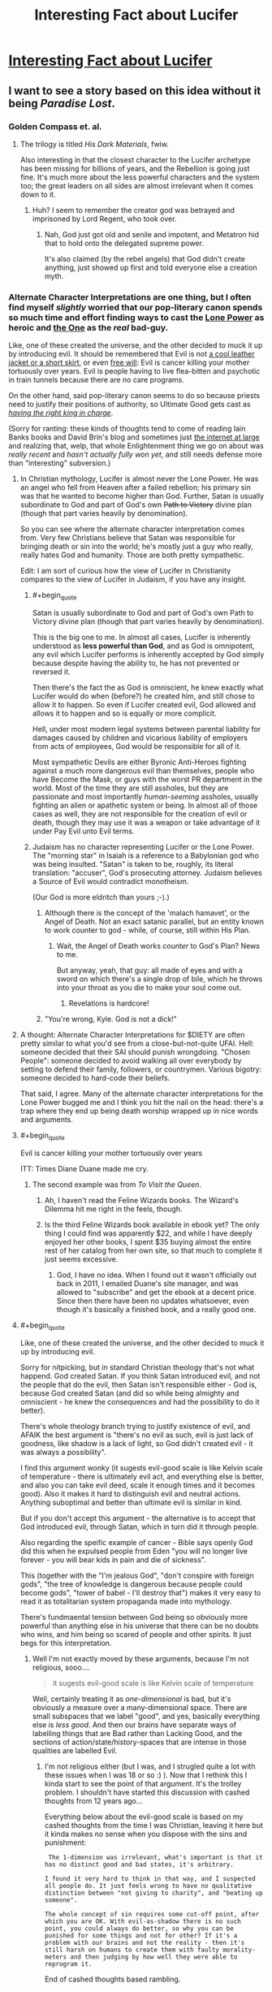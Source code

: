 #+TITLE: Interesting Fact about Lucifer

* [[http://actuallykylekallgren.tumblr.com/post/127871934599/witch-boots-emofag420-the-vengeful-crobat][Interesting Fact about Lucifer]]
:PROPERTIES:
:Author: xamueljones
:Score: 14
:DateUnix: 1441022185.0
:END:

** I want to see a story based on this idea without it being /Paradise Lost/.
:PROPERTIES:
:Author: xamueljones
:Score: 13
:DateUnix: 1441022247.0
:END:

*** Golden Compass et. al.
:PROPERTIES:
:Author: EliezerYudkowsky
:Score: 14
:DateUnix: 1441060546.0
:END:

**** The trilogy is titled /His Dark Materials/, fwiw.

Also interesting in that the closest character to the Lucifer archetype has been missing for billions of years, and the Rebellion is going just fine. It's much more about the less powerful characters and the system too; the great leaders on all sides are almost irrelevant when it comes down to it.
:PROPERTIES:
:Author: PeridexisErrant
:Score: 12
:DateUnix: 1441070654.0
:END:

***** Huh? I seem to remember the creator god was betrayed and imprisoned by Lord Regent, who took over.
:PROPERTIES:
:Author: TimTravel
:Score: 1
:DateUnix: 1441097442.0
:END:

****** Nah, God just got old and senile and impotent, and Metatron hid that to hold onto the delegated supreme power.

It's also claimed (by the rebel angels) that God didn't create anything, just showed up first and told everyone else a creation myth.
:PROPERTIES:
:Author: PeridexisErrant
:Score: 9
:DateUnix: 1441115296.0
:END:


*** Alternate Character Interpretations are one thing, but I often find myself /slightly/ worried that our pop-literary canon spends so much time and effort finding ways to cast the [[http://www.youngwizards.com/ErrantryWiki/index.php/Lone_Power][Lone Power]] as heroic and [[http://www.youngwizards.com/ErrantryWiki/index.php/One%2C_the][the One]] as the /real/ bad-guy.

Like, one of these created the universe, and the other decided to muck it up by introducing evil. It should be remembered that Evil is not [[http://tvtropes.org/pmwiki/pmwiki.php/Main/EvilIsSexy][a cool leather jacket or a short skirt]], or even [[http://tvtropes.org/pmwiki/pmwiki.php/Main/TheEvilsOfFreeWill][free will]]: Evil is cancer killing your mother tortuously over years. Evil is people having to live flea-bitten and psychotic in train tunnels because there are no care programs.

On the other hand, said pop-literary canon seems to do so because priests need to justify their positions of authority, so Ultimate Good gets cast as [[http://tvtropes.org/pmwiki/pmwiki.php/Main/RightfulKingReturns][/having the right king in charge/]].

(Sorry for ranting: these kinds of thoughts tend to come of reading Iain Banks books and David Brin's blog and sometimes just [[http://www.scottlondon.com/interviews/saul.html][the internet at large]] and realizing that, welp, that whole Enlightenment thing we go on about was /really recent/ and /hasn't actually fully won yet/, and still needs defense more than "interesting" subversion.)
:PROPERTIES:
:Score: 23
:DateUnix: 1441027907.0
:END:

**** In Christian mythology, Lucifer is almost never the Lone Power. He was an angel who fell from Heaven after a failed rebellion; his primary sin was that he wanted to become higher than God. Further, Satan is usually subordinate to God and part of God's own +Path to Victory+ divine plan (though that part varies heavily by denomination).

So you can see where the alternate character interpretation comes from. Very few Christians believe that Satan was responsible for bringing death or sin into the world; he's mostly just a guy who really, really hates God and humanity. Those are both pretty sympathetic.

Edit: I am sort of curious how the view of Lucifer in Christianity compares to the view of Lucifer in Judaism, if you have any insight.
:PROPERTIES:
:Author: alexanderwales
:Score: 17
:DateUnix: 1441032676.0
:END:

***** #+begin_quote
  Satan is usually subordinate to God and part of God's own Path to Victory divine plan (though that part varies heavily by denomination).
#+end_quote

This is the big one to me. In almost all cases, Lucifer is inherently understood as *less powerful than God*, and as God is omnipotent, any evil which Lucifer performs is inherently accepted by God simply because despite having the ability to, he has not prevented or reversed it.

Then there's the fact the as God is omniscient, he knew exactly what Lucifer would do when (before?) he created him, and still chose to allow it to happen. So even if Lucifer created evil, God allowed and allows it to happen and so is equally or more complicit.

Hell, under most modern legal systems between parental liability for damages caused by children and vicarious liability of employers from acts of employees, God would be responsible for all of it.

Most sympathetic Devils are either Byronic Anti-Heroes fighting against a much more dangerous evil than themselves, people who have Become the Mask, or guys with the worst PR department in the world. Most of the time they are still assholes, but they are passionate and most importantly /human-seeming/ assholes, usually fighting an alien or apathetic system or being. In almost all of those cases as well, they are not responsible for the creation of evil or death, though they may use it was a weapon or take advantage of it under Pay Evil unto Evil terms.
:PROPERTIES:
:Author: JackStargazer
:Score: 11
:DateUnix: 1441035594.0
:END:


***** Judaism has no character representing Lucifer or the Lone Power. The "morning star" in Isaiah is a reference to a Babylonian god who was being insulted. "Satan" is taken to be, roughly, its literal translation: "accuser", God's prosecuting attorney. Judaism believes a Source of Evil would contradict monotheism.

(Our God is more eldritch than yours ;-).)
:PROPERTIES:
:Score: 11
:DateUnix: 1441042443.0
:END:

****** Although there is the concept of the 'malach hamavet', or the Angel of Death. Not an exact satanic parallel, but an entity known to work counter to god - while, of course, still within His Plan.
:PROPERTIES:
:Author: brandalizing
:Score: 3
:DateUnix: 1441054688.0
:END:

******* Wait, the Angel of Death works /counter/ to God's Plan? News to me.

But anyway, yeah, that guy: all made of eyes and with a sword on which there's a single drop of bile, which he throws into your throat as you die to make your soul come out.
:PROPERTIES:
:Score: 3
:DateUnix: 1441061470.0
:END:

******** Revelations is hardcore!
:PROPERTIES:
:Author: nerdguy1138
:Score: 1
:DateUnix: 1441180850.0
:END:


****** "You're wrong, Kyle. God is not a dick!"
:PROPERTIES:
:Author: Ken_M_Imposter
:Score: 2
:DateUnix: 1441058811.0
:END:


**** A thought: Alternate Character Interpretations for $DIETY are often pretty similar to what you'd see from a close-but-not-quite UFAI. Hell: someone decided that their SAI should punish wrongdoing. "Chosen People": someone decided to avoid walking all over everybody by setting to defend their family, followers, or countrymen. Various bigotry: someone decided to hard-code their beliefs.

That said, I agree. Many of the alternate character interpretations for the Lone Power bugged me and I think you hit the nail on the head: there's a trap where they end up being death worship wrapped up in nice words and arguments.
:PROPERTIES:
:Author: Vebeltast
:Score: 7
:DateUnix: 1441032413.0
:END:


**** #+begin_quote
  Evil is cancer killing your mother tortuously over years
#+end_quote

ITT: Times Diane Duane made me cry.
:PROPERTIES:
:Author: protagnostic
:Score: 3
:DateUnix: 1441120939.0
:END:

***** The second example was from /To Visit the Queen/.
:PROPERTIES:
:Score: 2
:DateUnix: 1441136666.0
:END:

****** Ah, I haven't read the Feline Wizards books. The Wizard's Dilemma hit me right in the feels, though.
:PROPERTIES:
:Author: protagnostic
:Score: 2
:DateUnix: 1441157685.0
:END:


****** Is the third Feline Wizards book available in ebook yet? The only thing I could find was apparently $22, and while I have deeply enjoyed her other books, I spent $35 buying almost the entire rest of her catalog from her own site, so that much to complete it just seems excessive.
:PROPERTIES:
:Author: nerdguy1138
:Score: 2
:DateUnix: 1441180694.0
:END:

******* God, I have no idea. When I found out it wasn't officially out back in 2011, I emailed Duane's site manager, and was allowed to "subscribe" and get the ebook at a decent price. Since then there have been no updates whatsoever, even though it's basically a finished book, and a really good one.
:PROPERTIES:
:Score: 2
:DateUnix: 1441215300.0
:END:


**** #+begin_quote
  Like, one of these created the universe, and the other decided to muck it up by introducing evil.
#+end_quote

Sorry for nitpicking, but in standard Christian theology that's not what happend. God created Satan. If you think Satan introduced evil, and not the people that do the evil, then Satan isn't responsible either - God is, because God created Satan (and did so while being almighty and omniscient - he knew the consequences and had the possibility to do it better).

There's whole theology branch trying to justify existence of evil, and AFAIK the best argument is "there's no evil as such, evil is just lack of goodness, like shadow is a lack of light, so God didn't created evil - it was always a possibility".

I find this argument wonky (it sugests evil-good scale is like Kelvin scale of temperature - there is ultimately evil act, and everything else is better, and also you can take evil deed, scale it enough times and it becomes good). Also it makes it hard to distinguish evil and neutral actions. Anything suboptimal and better than ultimate evil is similar in kind.

But if you don't accept this argument - the alternative is to accept that God introduced evil, through Satan, which in turn did it through people.

Also regarding the speific example of cancer - Bible says openly God did this when he expulsed people from Eden "you will no longer live forever - you will bear kids in pain and die of sickness".

This (together with the "I'm jealous God", "don't conspire with foreign gods", "the tree of knowledge is dangerous because people could become gods", "tower of babel - I'll destroy that") makes it very easy to read it as totalitarian system propaganda made into mythology.

There's fundmaental tension between God being so obviously more powerful than anything else in his universe that there can be no doubts who wins, and him being so scared of people and other spirits. It just begs for this interpretation.
:PROPERTIES:
:Author: ajuc
:Score: 3
:DateUnix: 1441292737.0
:END:

***** Well I'm not exactly moved by these arguments, because I'm not religious, sooo....

#+begin_quote
  it sugests evil-good scale is like Kelvin scale of temperature
#+end_quote

Well, certainly treating it as /one-dimensional/ is bad, but it's obviously a measure over a many-dimensional space. There are small subspaces that we label "good", and yes, basically everything else is /less good/. And then our brains have separate ways of labelling things that are Bad rather than Lacking Good, and the sections of action/state/history-spaces that are intense in those qualities are labelled Evil.
:PROPERTIES:
:Score: 1
:DateUnix: 1441293013.0
:END:

****** I'm not religious either (but I was, and I strugled quite a lot with these issues when I was 18 or so :) ). Now that I rethink this I kinda start to see the point of that argument. It's the trolley problem. I shouldn't have started this discussion with cashed thoughts from 12 years ago...

Everything below about the evil-good scale is based on my cashed thoughts from the time I was Christian, leaving it here but it kinda makes no sense when you dispose with the sins and punishment:

#+begin_example
   The 1-dimension was irrelevant, what's important is that it has no distinct good and bad states, it's arbitrary.

  I found it very hard to think in that way, and I suspected all people do. It just feels wrong to have no qualitative distinction between "not giving to charity", and "beating up someone".

  The whole concept of sin requires some cut-off point, after which you are OK. With evil-as-shadow there is no such point, you could always do better, so why you can be punished for some things and not for other? If it's a problem with our brains and not the reality - then it's still harsh on humans to create them with faulty morality-meters and then judging by how well they were able to reprogram it.
#+end_example

End of cashed thoughts based rambling.

Still the point that Roman Catholic theology (and many others I suspect) invites "Satan = good guy rebel" interpretation stands.
:PROPERTIES:
:Author: ajuc
:Score: 1
:DateUnix: 1441295646.0
:END:


***** What exactly do you find 'wonky' in the evil as lack of good argument? Basically it seems like because you find the scale hard to read it doesn't make sense. My dog can't read a thermometer but that hardly means that temperature doesn't exist on a continuous scale (sorry not comparing you to a dog, but if some omni-potent/scient being is the one making/reading the scale we would be less than a dog in comparison presumably). Anyway, I might not be able to judge an ultimately evil act against one slightly better, but I know when something shitty is going on just like my dog knows when its hot outside.

I agree that a strict reading of the bible would lead you to a God who purposefully created evil, of course. So if that's your reasoning it makes sense. But people making theodicy arguments almost all believe that the bible stories (especially the early ones) are metaphor, not history.

I'm also not religious but I would believe that it is inevitable that if you create a creature with truly free-will that it will eventually chose to exercise that freedom even if it meant not living in eternal bliss anymore. I think many would rather explore the unknown or not just do what Daddy tells them for all eternity. I am sure after a billion years of orgasming, a bit of pain might be a welcome new experience. Which makes the story of someone saying "Fuck you dad I don't want to live under your roof anymore and damn the consequences" make perfect sense to me.
:PROPERTIES:
:Author: Ozimandius
:Score: 1
:DateUnix: 1442109719.0
:END:


**** #+begin_quote
  Evil is cancer killing your mother tortuously over years.
#+end_quote

I know which of God and Satan is supposed to have introduced cancer into the world, and it's not Satan.

(At least unless you buy into certain religious ideas about the Fall metaphysically changing everything else in the universe, and even then, God arranged it so the Fall could do that.)
:PROPERTIES:
:Author: Jiro_T
:Score: 2
:DateUnix: 1441087611.0
:END:

***** #+begin_quote
  certain religious ideas about the Fall metaphysically changing everything else in the universe
#+end_quote

I thought that was canon?

Oh well, I'm not Christian.
:PROPERTIES:
:Score: 1
:DateUnix: 1441111144.0
:END:

****** Roman Catholic canon is - God introduced death and sickness when expulsing people from Eden.
:PROPERTIES:
:Author: ajuc
:Score: 1
:DateUnix: 1441294566.0
:END:


**** I think you have it backwards.

The story is that God created Eden; a perfect world, where there was no hunger, or death, or pain. And the Adversary, greatest among God's creations, rebelling against God, persuaded Man to disobey God; thus ruining everything forever.

I haven't read the Young Wizards books, but it sounds like the One /is/ the traditional Christian-mythology Devil, and the Lone Power /is/ God, just with the serial numbers filed off.
:PROPERTIES:
:Author: MugaSofer
:Score: 1
:DateUnix: 1441102122.0
:END:

***** #+begin_quote
  I haven't read the Young Wizards books, but it sounds like the One is the traditional Christian-mythology Devil, and the Lone Power is God, just with the serial numbers filed off.
#+end_quote

Uh, no. Duane (author of the series) has explicitly stated she came up with the core worldbuilding concepts after having come across a line in Talmud that she liked, and the books themselves make explicit reference to a character trying to talk to the One by /praying in a church/.

It's a much, much more Manichean theology than IRL religion allows, but if you read the books, you would see that it does more-or-less align itself with the way religion reads things, just... with a lot more good sense than usual.

(For example, many races, when they reach their Choice (eg: they achieve full sapience and become moral/spiritual agents, and thus have to choose whether to act for the Bright Powers or the Lone One), actually attempt to abolish death via some massively overpowered reality-warping spell. /This actually plays right into the Lone One's hands./ One of Its /favorites/ was a species who decided to try to abolish entropy by /stopping time/, and had to be frantically talked out of it by an intervening wizard.

It never says, straightforwardly, "Take my option so you can suffer and die more." It says, "Choose My service and I will give you the power to dominate the world, and whatever you want, you can reach out and take."

This is why it's /very rare/ for a species to Choose rightly by just refusing the Lone One's offers outright, /seeing correctly/ that what's really being offered is /death as a lifestyle/, even though the few instances shown in the books are shown to have achieved nigh-utopian lives that way.)
:PROPERTIES:
:Score: 5
:DateUnix: 1441108563.0
:END:

****** Offering awesome-sounding deals where you get Phenomenal Cosmic Power, which should be refused because they're Evil and any deal they offer is always playing into their hands ... sounds like the devil to me, yeah.

But those are much better deals than I've ever heard of the Devil offering, I gotta admit. I'll definitely have to check the series out.
:PROPERTIES:
:Author: MugaSofer
:Score: 2
:DateUnix: 1441182506.0
:END:

******* #+begin_quote
  But those are much better deals than I've ever heard of the Devil offering, I gotta admit.
#+end_quote

They're still not very good deals. Examples include, "Devote your species to My service, and I will make you conquerors of the cosmos^{also} ^{a} ^{totalitarian} ^{hive} ^{race} ^{whose} ^{primary} ^{source} ^{of} ^{nutrition} ^{is} ^{fully-conscious,} ^{self-aware} ^{dissenting} ^{individuals} !" Or, "Work for me, and I can help you take your planet back from the filthy mammals^{but} ^{you'll} ^{be} ^{maladapted} ^{for} ^{life} ^{on} ^{your} ^{homeworld} ^{so} ^{everything} ^{will} ^{hurt} ^{all} ^{the} ^{time} !"

Hmmm... Duane pulled that trick twice. Interesting. It's still offensive /both times/.
:PROPERTIES:
:Score: 3
:DateUnix: 1441200067.0
:END:


***** I thought Timeheart was that place, "where what is loved, is preserved"
:PROPERTIES:
:Author: nerdguy1138
:Score: 3
:DateUnix: 1441181062.0
:END:


***** Um, no. The LP created death, specifically entropy, and wove it into the fabric of the One's Creation. if you want epic, read High Wizardy, that's my favorite so far. (Currently on A Wizard Alone)
:PROPERTIES:
:Author: nerdguy1138
:Score: 2
:DateUnix: 1441181230.0
:END:

****** Oh, right. I had the names backwards! Thanks.

Embarrassing ...
:PROPERTIES:
:Author: MugaSofer
:Score: 1
:DateUnix: 1441182680.0
:END:


*** Are you OK with it being Japanese adult game? If you are, you can try playing [[http://nicoblog.org/pc-games/tears-to-tiara-english-patched/][Tears to Tiara]]. (NSFW, eroge, you have been warned, proceed at your own risk, there is Lucifer fighting for equal rights. He is not really satanic, though.)
:PROPERTIES:
:Author: PlaneOfInfiniteCats
:Score: 3
:DateUnix: 1441047997.0
:END:


*** What's wrong with /Paradise Lost/? Lucifer is clearly its hero and its a great story to boot (if you skip some of the long dragged out descriptions and angel battles).
:PROPERTIES:
:Author: logrusmage
:Score: 1
:DateUnix: 1441041782.0
:END:

**** #+begin_quote
  if you skip some of the long dragged out descriptions and angel battles
#+end_quote

It's a very well-written story, but it frequently has sections I just slogged through. Also, it's to avoid people mentioning it since it was the only example I could come up which didn't portrayed Lucifer as an evil being, or went with Evil is Sexy.
:PROPERTIES:
:Author: xamueljones
:Score: 5
:DateUnix: 1441057726.0
:END:


*** Sort of cheating, but Cradle of Filth's album /Damnation and a Day/ is a reimagining of /Paradise Lost/. The protagonist is Feriluce, and he's joined throughout the story by several allegorical female characters.

One of the curious elements in PL's treatment of Satan is that, at one point, he nearly relents and returns to God, but God reaches down and hardens his heart, causing him to remain an adversary. Similarly, Feriluce realizes his mistake fairly early in the story ("An Enemy Led the Tempest") and eventually wants nothing more than to be left alone to love Faith ("Thank God for the Suffering"), but any joy he finds is constantly taken from him by a vengeful God and a jealous Michael.

[[http://www.darklyrics.com/lyrics/cradleoffilth/damnationandaday.html][See here for complete lyrics.]]
:PROPERTIES:
:Author: omni222
:Score: 1
:DateUnix: 1441060384.0
:END:


*** I'm quite fond of Devil's Advocate, and I won't apologize for it. Especially Lucifer's monologue near the climax. [[https://www.youtube.com/watch?v=RGR4SFOimlk]]
:PROPERTIES:
:Author: embrodski
:Score: 1
:DateUnix: 1441215531.0
:END:


** And Terry Pratchett was the first to write Equal Rites.
:PROPERTIES:
:Author: Tholo
:Score: 4
:DateUnix: 1441036336.0
:END:

*** RIP sir Pratchett
:PROPERTIES:
:Author: Schlessel
:Score: 2
:DateUnix: 1441082503.0
:END:


** [[https://en.wikipedia.org/wiki/To_Reign_in_Hell][Stephen Brust, /To Reign in Hell/]]
:PROPERTIES:
:Author: ArgentStonecutter
:Score: 3
:DateUnix: 1441025836.0
:END:

*** My main problem with this book is that the entire tragedy could have been avoided if God and Satan had just sat down and had an actual five-minute discussion, rather than the comedy-of-errors that relying on an unreliable messenger caused. I found it annoying rather than tragic.
:PROPERTIES:
:Author: embrodski
:Score: 1
:DateUnix: 1441215384.0
:END:

**** That bothered me, too, but I also realized that none of these people had the experience of thousands of years of cohabitation with millions of others. They were all, of necessity, naive.
:PROPERTIES:
:Author: ArgentStonecutter
:Score: 2
:DateUnix: 1441218257.0
:END:


** So, by this logic, when someone demands equal rights, you should deny them their existing rights and exile them. Frankly, if this church was right about God, I'd have to question who was really Evil.
:PROPERTIES:
:Score: 2
:DateUnix: 1441025015.0
:END:

*** "No, that's not how it works!"

"Then tell me how it works, reverend!"

"...There are some things man isn't meant to know. "

" Shit like that is what gave the spaghetti monster traction in the first place. F#^{&} off."
:PROPERTIES:
:Author: Kishoto
:Score: 1
:DateUnix: 1441163483.0
:END:

**** (╯ಠ_ಠ）╯︵ ┻━┻
:PROPERTIES:
:Author: I_Like_Spaghetti
:Score: 0
:DateUnix: 1441163585.0
:END:
